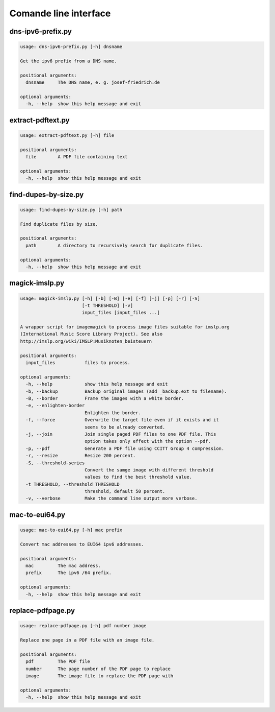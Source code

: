 Comande line interface
======================

.. code-block:: text


dns-ipv6-prefix.py
------------------

.. code-block:: text

    usage: dns-ipv6-prefix.py [-h] dnsname
    
    Get the ipv6 prefix from a DNS name.
    
    positional arguments:
      dnsname     The DNS name, e. g. josef-friedrich.de
    
    optional arguments:
      -h, --help  show this help message and exit

extract-pdftext.py
------------------

.. code-block:: text

    usage: extract-pdftext.py [-h] file
    
    positional arguments:
      file        A PDF file containing text
    
    optional arguments:
      -h, --help  show this help message and exit

find-dupes-by-size.py
---------------------

.. code-block:: text

    usage: find-dupes-by-size.py [-h] path
    
    Find duplicate files by size.
    
    positional arguments:
      path        A directory to recursively search for duplicate files.
    
    optional arguments:
      -h, --help  show this help message and exit

magick-imslp.py
---------------

.. code-block:: text

    usage: magick-imslp.py [-h] [-b] [-B] [-e] [-f] [-j] [-p] [-r] [-S]
                           [-t THRESHOLD] [-v]
                           input_files [input_files ...]
    
    A wrapper script for imagemagick to process image files suitable for imslp.org
    (International Music Score Library Project). See also
    http://imslp.org/wiki/IMSLP:Musiknoten_beisteuern
    
    positional arguments:
      input_files           files to process.
    
    optional arguments:
      -h, --help            show this help message and exit
      -b, --backup          Backup original images (add _backup.ext to filename).
      -B, --border          Frame the images with a white border.
      -e, --enlighten-border
                            Enlighten the border.
      -f, --force           Overwrite the target file even if it exists and it
                            seems to be already converted.
      -j, --join            Join single paged PDF files to one PDF file. This
                            option takes only effect with the option --pdf.
      -p, --pdf             Generate a PDF file using CCITT Group 4 compression.
      -r, --resize          Resize 200 percent.
      -S, --threshold-series
                            Convert the samge image with different threshold
                            values to find the best threshold value.
      -t THRESHOLD, --threshold THRESHOLD
                            threshold, default 50 percent.
      -v, --verbose         Make the command line output more verbose.

mac-to-eui64.py
---------------

.. code-block:: text

    usage: mac-to-eui64.py [-h] mac prefix
    
    Convert mac addresses to EUI64 ipv6 addresses.
    
    positional arguments:
      mac         The mac address.
      prefix      The ipv6 /64 prefix.
    
    optional arguments:
      -h, --help  show this help message and exit

replace-pdfpage.py
------------------

.. code-block:: text

    usage: replace-pdfpage.py [-h] pdf number image
    
    Replace one page in a PDF file with an image file.
    
    positional arguments:
      pdf         The PDF file
      number      The page number of the PDF page to replace
      image       The image file to replace the PDF page with
    
    optional arguments:
      -h, --help  show this help message and exit
